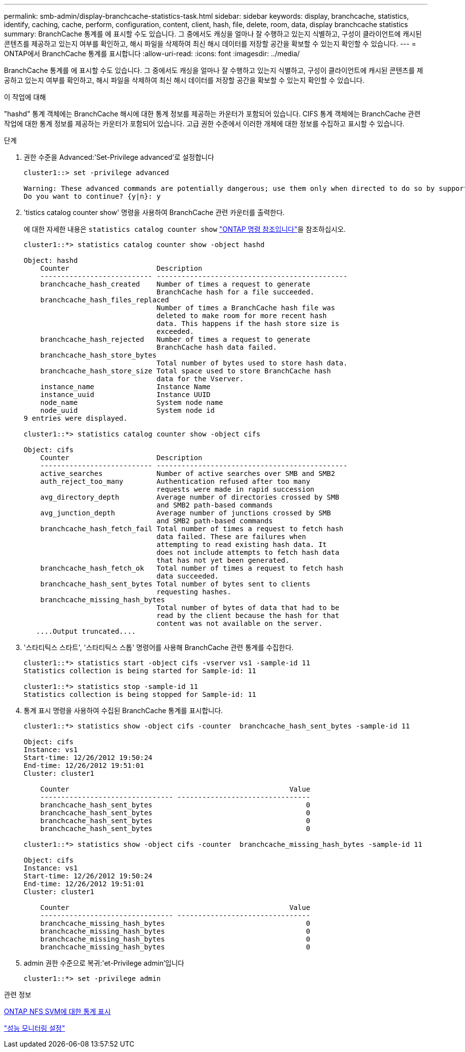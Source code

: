 ---
permalink: smb-admin/display-branchcache-statistics-task.html 
sidebar: sidebar 
keywords: display, branchcache, statistics, identify, caching, cache, perform, configuration, content, client, hash, file, delete, room, data, display branchcache statistics 
summary: BranchCache 통계를 에 표시할 수도 있습니다. 그 중에서도 캐싱을 얼마나 잘 수행하고 있는지 식별하고, 구성이 클라이언트에 캐시된 콘텐츠를 제공하고 있는지 여부를 확인하고, 해시 파일을 삭제하여 최신 해시 데이터를 저장할 공간을 확보할 수 있는지 확인할 수 있습니다. 
---
= ONTAP에서 BranchCache 통계를 표시합니다
:allow-uri-read: 
:icons: font
:imagesdir: ../media/


[role="lead"]
BranchCache 통계를 에 표시할 수도 있습니다. 그 중에서도 캐싱을 얼마나 잘 수행하고 있는지 식별하고, 구성이 클라이언트에 캐시된 콘텐츠를 제공하고 있는지 여부를 확인하고, 해시 파일을 삭제하여 최신 해시 데이터를 저장할 공간을 확보할 수 있는지 확인할 수 있습니다.

.이 작업에 대해
"hashd" 통계 객체에는 BranchCache 해시에 대한 통계 정보를 제공하는 카운터가 포함되어 있습니다. CIFS 통계 객체에는 BranchCache 관련 작업에 대한 통계 정보를 제공하는 카운터가 포함되어 있습니다. 고급 권한 수준에서 이러한 개체에 대한 정보를 수집하고 표시할 수 있습니다.

.단계
. 권한 수준을 Advanced:'Set-Privilege advanced'로 설정합니다
+
[listing]
----
cluster1::> set -privilege advanced

Warning: These advanced commands are potentially dangerous; use them only when directed to do so by support personnel.
Do you want to continue? {y|n}: y
----
. 'tistics catalog counter show' 명령을 사용하여 BranchCache 관련 카운터를 출력한다.
+
에 대한 자세한 내용은 `statistics catalog counter show` link:https://docs.netapp.com/us-en/ontap-cli/statistics-catalog-counter-show.html["ONTAP 명령 참조입니다"^]을 참조하십시오.

+
[listing]
----
cluster1::*> statistics catalog counter show -object hashd

Object: hashd
    Counter                     Description
    --------------------------- ----------------------------------------------
    branchcache_hash_created    Number of times a request to generate
                                BranchCache hash for a file succeeded.
    branchcache_hash_files_replaced
                                Number of times a BranchCache hash file was
                                deleted to make room for more recent hash
                                data. This happens if the hash store size is
                                exceeded.
    branchcache_hash_rejected   Number of times a request to generate
                                BranchCache hash data failed.
    branchcache_hash_store_bytes
                                Total number of bytes used to store hash data.
    branchcache_hash_store_size Total space used to store BranchCache hash
                                data for the Vserver.
    instance_name               Instance Name
    instance_uuid               Instance UUID
    node_name                   System node name
    node_uuid                   System node id
9 entries were displayed.

cluster1::*> statistics catalog counter show -object cifs

Object: cifs
    Counter                     Description
    --------------------------- ----------------------------------------------
    active_searches             Number of active searches over SMB and SMB2
    auth_reject_too_many        Authentication refused after too many
                                requests were made in rapid succession
    avg_directory_depth         Average number of directories crossed by SMB
                                and SMB2 path-based commands
    avg_junction_depth          Average number of junctions crossed by SMB
                                and SMB2 path-based commands
    branchcache_hash_fetch_fail Total number of times a request to fetch hash
                                data failed. These are failures when
                                attempting to read existing hash data. It
                                does not include attempts to fetch hash data
                                that has not yet been generated.
    branchcache_hash_fetch_ok   Total number of times a request to fetch hash
                                data succeeded.
    branchcache_hash_sent_bytes Total number of bytes sent to clients
                                requesting hashes.
    branchcache_missing_hash_bytes
                                Total number of bytes of data that had to be
                                read by the client because the hash for that
                                content was not available on the server.
   ....Output truncated....
----
. '스타티틱스 스타트', '스타티틱스 스톱' 명령어를 사용해 BranchCache 관련 통계를 수집한다.
+
[listing]
----
cluster1::*> statistics start -object cifs -vserver vs1 -sample-id 11
Statistics collection is being started for Sample-id: 11

cluster1::*> statistics stop -sample-id 11
Statistics collection is being stopped for Sample-id: 11
----
. 통계 표시 명령을 사용하여 수집된 BranchCache 통계를 표시합니다.
+
[listing]
----
cluster1::*> statistics show -object cifs -counter  branchcache_hash_sent_bytes -sample-id 11

Object: cifs
Instance: vs1
Start-time: 12/26/2012 19:50:24
End-time: 12/26/2012 19:51:01
Cluster: cluster1

    Counter                                                     Value
    -------------------------------- --------------------------------
    branchcache_hash_sent_bytes                                     0
    branchcache_hash_sent_bytes                                     0
    branchcache_hash_sent_bytes                                     0
    branchcache_hash_sent_bytes                                     0

cluster1::*> statistics show -object cifs -counter  branchcache_missing_hash_bytes -sample-id 11

Object: cifs
Instance: vs1
Start-time: 12/26/2012 19:50:24
End-time: 12/26/2012 19:51:01
Cluster: cluster1

    Counter                                                     Value
    -------------------------------- --------------------------------
    branchcache_missing_hash_bytes                                  0
    branchcache_missing_hash_bytes                                  0
    branchcache_missing_hash_bytes                                  0
    branchcache_missing_hash_bytes                                  0
----
. admin 권한 수준으로 복귀:'et-Privilege admin'입니다
+
[listing]
----
cluster1::*> set -privilege admin
----


.관련 정보
xref:display-statistics-task.adoc[ONTAP NFS SVM에 대한 통계 표시]

link:../performance-config/index.html["성능 모니터링 설정"]
